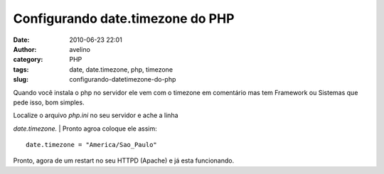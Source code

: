 Configurando date.timezone do PHP
#################################
:date: 2010-06-23 22:01
:author: avelino
:category: PHP
:tags: date, date.timezone, php, timezone
:slug: configurando-datetimezone-do-php

Quando você instala o php no servidor ele vem com o timezone
em comentário mas tem Framework ou Sistemas que pede isso, bom simples.

| Localize o arquivo *php.ini* no seu servidor e ache a linha 
*date.timezone.*
|  Pronto agroa coloque ele assim:

::

    date.timezone = "America/Sao_Paulo" 

Pronto, agora de um restart no seu HTTPD (Apache) e já esta funcionando.
